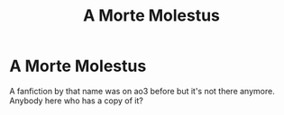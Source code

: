 #+TITLE: A Morte Molestus

* A Morte Molestus
:PROPERTIES:
:Author: Pray_and_Pray_Tell
:Score: 1
:DateUnix: 1603379477.0
:DateShort: 2020-Oct-22
:FlairText: Request
:END:
A fanfiction by that name was on ao3 before but it's not there anymore. Anybody here who has a copy of it?

